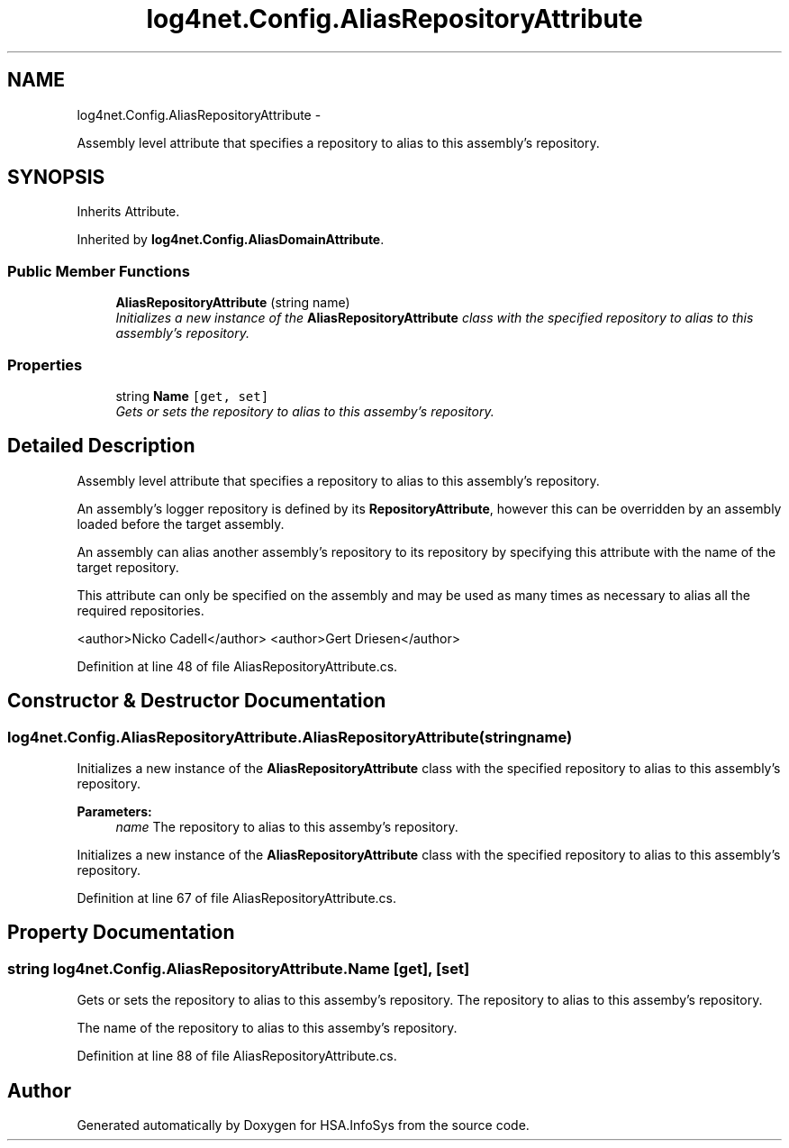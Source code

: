 .TH "log4net.Config.AliasRepositoryAttribute" 3 "Fri Jul 5 2013" "Version 1.0" "HSA.InfoSys" \" -*- nroff -*-
.ad l
.nh
.SH NAME
log4net.Config.AliasRepositoryAttribute \- 
.PP
Assembly level attribute that specifies a repository to alias to this assembly's repository\&.  

.SH SYNOPSIS
.br
.PP
.PP
Inherits Attribute\&.
.PP
Inherited by \fBlog4net\&.Config\&.AliasDomainAttribute\fP\&.
.SS "Public Member Functions"

.in +1c
.ti -1c
.RI "\fBAliasRepositoryAttribute\fP (string name)"
.br
.RI "\fIInitializes a new instance of the \fBAliasRepositoryAttribute\fP class with the specified repository to alias to this assembly's repository\&. \fP"
.in -1c
.SS "Properties"

.in +1c
.ti -1c
.RI "string \fBName\fP\fC [get, set]\fP"
.br
.RI "\fIGets or sets the repository to alias to this assemby's repository\&. \fP"
.in -1c
.SH "Detailed Description"
.PP 
Assembly level attribute that specifies a repository to alias to this assembly's repository\&. 

An assembly's logger repository is defined by its \fBRepositoryAttribute\fP, however this can be overridden by an assembly loaded before the target assembly\&. 
.PP
An assembly can alias another assembly's repository to its repository by specifying this attribute with the name of the target repository\&. 
.PP
This attribute can only be specified on the assembly and may be used as many times as necessary to alias all the required repositories\&. 
.PP
<author>Nicko Cadell</author> <author>Gert Driesen</author> 
.PP
Definition at line 48 of file AliasRepositoryAttribute\&.cs\&.
.SH "Constructor & Destructor Documentation"
.PP 
.SS "log4net\&.Config\&.AliasRepositoryAttribute\&.AliasRepositoryAttribute (stringname)"

.PP
Initializes a new instance of the \fBAliasRepositoryAttribute\fP class with the specified repository to alias to this assembly's repository\&. 
.PP
\fBParameters:\fP
.RS 4
\fIname\fP The repository to alias to this assemby's repository\&.
.RE
.PP
.PP
Initializes a new instance of the \fBAliasRepositoryAttribute\fP class with the specified repository to alias to this assembly's repository\&. 
.PP
Definition at line 67 of file AliasRepositoryAttribute\&.cs\&.
.SH "Property Documentation"
.PP 
.SS "string log4net\&.Config\&.AliasRepositoryAttribute\&.Name\fC [get]\fP, \fC [set]\fP"

.PP
Gets or sets the repository to alias to this assemby's repository\&. The repository to alias to this assemby's repository\&. 
.PP
The name of the repository to alias to this assemby's repository\&. 
.PP
Definition at line 88 of file AliasRepositoryAttribute\&.cs\&.

.SH "Author"
.PP 
Generated automatically by Doxygen for HSA\&.InfoSys from the source code\&.
